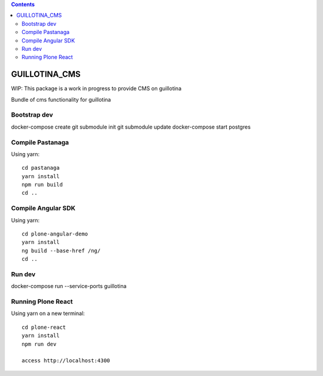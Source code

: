 .. contents::

GUILLOTINA_CMS
==============

WIP: This package is a work in progress to provide CMS on guillotina

Bundle of cms functionality for guillotina

Bootstrap dev
-------------

docker-compose create
git submodule init
git submodule update
docker-compose start postgres

Compile Pastanaga
-----------------

Using yarn::

    cd pastanaga
    yarn install
    npm run build
    cd ..



Compile Angular SDK
-------------------

Using yarn::

    cd plone-angular-demo
    yarn install
    ng build --base-href /ng/
    cd ..


Run dev
-------

docker-compose run --service-ports guillotina


Running Plone React
-------------------

Using yarn on a new terminal::

    cd plone-react
    yarn install
    npm run dev

    access http://localhost:4300